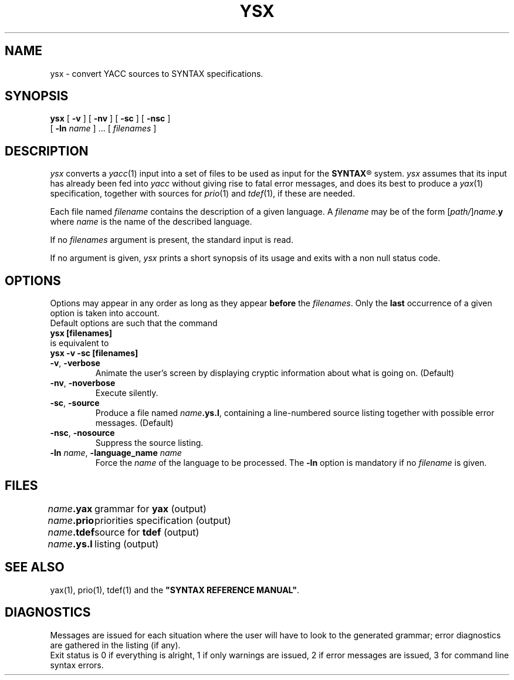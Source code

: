 .\" @(#)ysx.1	- SYNTAX [unix] - 2 Septembre 1987
.TH YSX 1 "SYNTAX\*R"
.SH NAME
ysx \- convert YACC sources to SYNTAX specifications.
.SH SYNOPSIS
.B ysx
[ \fB\-v\fP ] [ \fB\-nv\fP ]
[ \fB\-sc\fP ] [ \fB\-nsc\fP ]
.if n .ti +0.4i
[ \fB\-ln\fP \fIname\fP ] .\|.\|.
[ \fIfilenames\fP ]
.SH DESCRIPTION
.I ysx
converts a
.IR yacc (1)
input into a set of files to be used as input for the
\fBSYNTAX\fP\*R
system.
.I ysx
assumes that its input has already been fed into
.I yacc
without giving rise to fatal error messages, and does its best
to produce a
.IR yax (1)
specification, together with sources for
.IR prio (1)
and
.IR tdef (1),
if these are needed.
.LP
Each file named
.I filename
contains the description of a given language.
A
.I filename
may be of the form
[\|\fIpath/\fP\|]\|\fIname\fP.\fBy\fP
where
.I name
is the name of the described language.
.LP
If no
.I filenames
argument is present, the standard input is read.
.LP
If no argument is given,
.I ysx
prints a short synopsis of its usage and exits with a non null status code.
.SH OPTIONS
.LP
Options may appear in any order as long as they appear
.B before
the
.IR filenames .
Only the
.B last
occurrence of a given option is taken into account.
.br
Default options are such that the command
.br
\fB     ysx [filenames]\fP
.br
is equivalent to
.br
\fB     ysx -v -sc [filenames]\fP
.TP
\fB\-v\fP, \fB\-verbose\fP
Animate the user's screen by displaying cryptic information about what is
going on.
(Default)
.TP
\fB\-nv\fP, \fB\-noverbose\fP
Execute silently.
.TP
\fB\-sc\fP, \fB\-source\fP
Produce a file named
\fIname\fP\fB.ys.l\fP,
containing a line-numbered source listing together with
possible error messages.
(Default)
.TP
\fB\-nsc\fP, \fB\-nosource\fP
Suppress the source listing.
.TP
\fB\-ln\fP \fIname\fP, \fB\-language_name\fP \fIname\fP
Force the
.I name
of the language to be processed.
The
.B \-ln
option is mandatory if no
.I filename
is given.
.SH FILES
.ta \w'\fIname\fP\fB.ys.l\fP  'u
.br
\fIname\fP\fB.yax\fP	grammar for \fByax\fP (output)
.br
\fIname\fP\fB.prio\fP	priorities specification (output)
.br
\fIname\fP\fB.tdef\fP	source for \fBtdef\fP (output)
.br
\fIname\fP\fB.ys.l\fP	listing (output)
.SH "SEE ALSO"
yax(1), prio(1), tdef(1) and the
\fB"SYNTAX REFERENCE MANUAL"\fP.
.SH DIAGNOSTICS
Messages are issued for each situation where the user will have to
look to the generated grammar\|;
error diagnostics are gathered in
the listing (if any).
.br
Exit status is 0 if everything is alright, 1 if only warnings are issued, 2
if error messages are issued, 3 for command line syntax errors.
.\" Local Variables:
.\" mode: nroff
.\" version-control: yes
.\" End:
